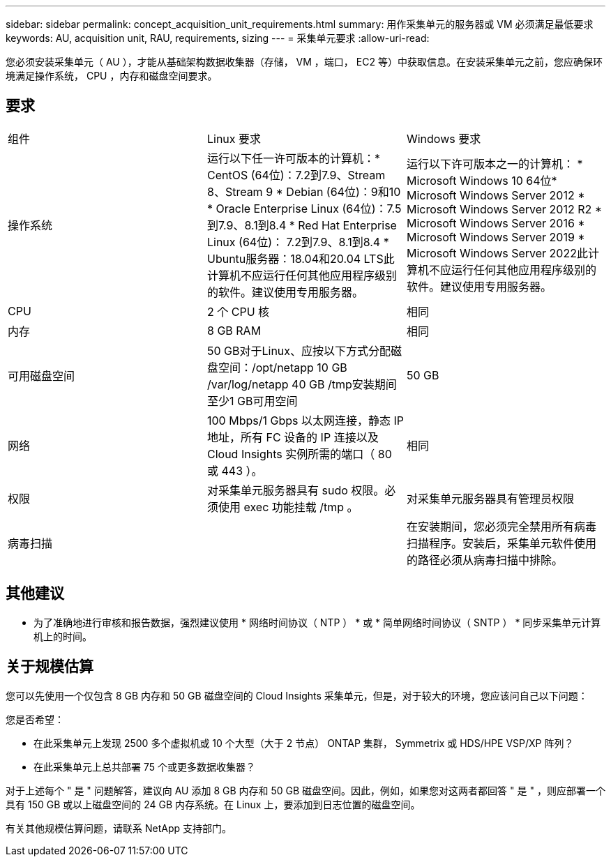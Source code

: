 ---
sidebar: sidebar 
permalink: concept_acquisition_unit_requirements.html 
summary: 用作采集单元的服务器或 VM 必须满足最低要求 
keywords: AU, acquisition unit, RAU, requirements, sizing 
---
= 采集单元要求
:allow-uri-read: 


[role="lead"]
您必须安装采集单元（ AU ），才能从基础架构数据收集器（存储， VM ，端口， EC2 等）中获取信息。在安装采集单元之前，您应确保环境满足操作系统， CPU ，内存和磁盘空间要求。



== 要求

|===


| 组件 | Linux 要求 | Windows 要求 


| 操作系统 | 运行以下任一许可版本的计算机：* CentOS (64位)：7.2到7.9、Stream 8、Stream 9 * Debian (64位)：9和10 * Oracle Enterprise Linux (64位)：7.5到7.9、8.1到8.4 * Red Hat Enterprise Linux (64位)： 7.2到7.9、8.1到8.4 * Ubuntu服务器：18.04和20.04 LTS此计算机不应运行任何其他应用程序级别的软件。建议使用专用服务器。 | 运行以下许可版本之一的计算机： * Microsoft Windows 10 64位* Microsoft Windows Server 2012 * Microsoft Windows Server 2012 R2 * Microsoft Windows Server 2016 * Microsoft Windows Server 2019 * Microsoft Windows Server 2022此计算机不应运行任何其他应用程序级别的软件。建议使用专用服务器。 


| CPU | 2 个 CPU 核 | 相同 


| 内存 | 8 GB RAM | 相同 


| 可用磁盘空间 | 50 GB对于Linux、应按以下方式分配磁盘空间：/opt/netapp 10 GB /var/log/netapp 40 GB /tmp安装期间至少1 GB可用空间 | 50 GB 


| 网络 | 100 Mbps/1 Gbps 以太网连接，静态 IP 地址，所有 FC 设备的 IP 连接以及 Cloud Insights 实例所需的端口（ 80 或 443 ）。 | 相同 


| 权限 | 对采集单元服务器具有 sudo 权限。必须使用 exec 功能挂载 /tmp 。 | 对采集单元服务器具有管理员权限 


| 病毒扫描 |  | 在安装期间，您必须完全禁用所有病毒扫描程序。安装后，采集单元软件使用的路径必须从病毒扫描中排除。 
|===


== 其他建议

* 为了准确地进行审核和报告数据，强烈建议使用 * 网络时间协议（ NTP ） * 或 * 简单网络时间协议（ SNTP ） * 同步采集单元计算机上的时间。




== 关于规模估算

您可以先使用一个仅包含 8 GB 内存和 50 GB 磁盘空间的 Cloud Insights 采集单元，但是，对于较大的环境，您应该问自己以下问题：

您是否希望：

* 在此采集单元上发现 2500 多个虚拟机或 10 个大型（大于 2 节点） ONTAP 集群， Symmetrix 或 HDS/HPE VSP/XP 阵列？
* 在此采集单元上总共部署 75 个或更多数据收集器？


对于上述每个 " 是 " 问题解答，建议向 AU 添加 8 GB 内存和 50 GB 磁盘空间。因此，例如，如果您对这两者都回答 " 是 " ，则应部署一个具有 150 GB 或以上磁盘空间的 24 GB 内存系统。在 Linux 上，要添加到日志位置的磁盘空间。

有关其他规模估算问题，请联系 NetApp 支持部门。
